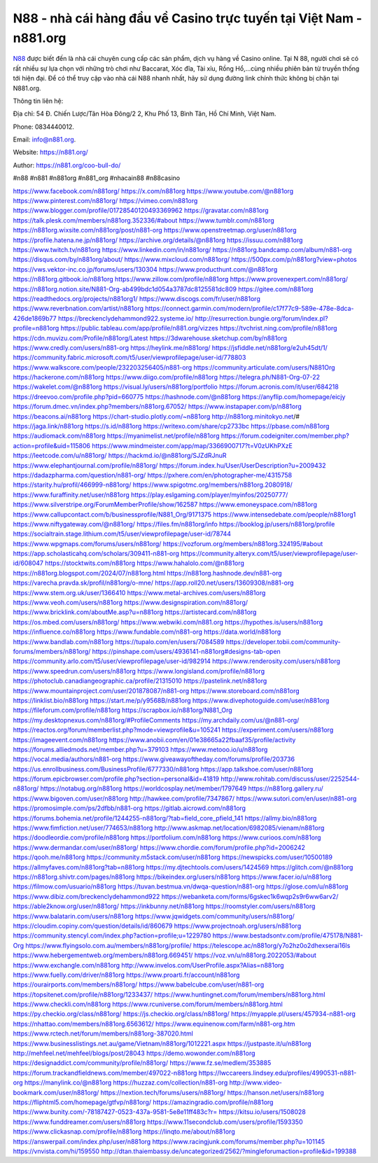 N88  - nhà cái hàng đầu về Casino trực tuyến tại Việt Nam - n881.org
===================================

`N88 <https://789kubet.com/>`_ được biết đến là nhà cái chuyên cung cấp các sản phẩm, dịch vụ hàng về Casino online. Tại N 88, người chơi sẽ có rất nhiều sự lựa chọn với những trò chơi như Baccarat, Xóc đĩa, Tài xỉu, Rồng Hổ,...cùng nhiều phiên bản từ truyền thống tới hiện đại. Để có thể truy cập vào nhà cái N88 nhanh nhất, hãy sử dụng đường link chính thức không bị chặn tại N881.org.

Thông tin liên hệ: 

Địa chỉ: 54 Đ. Chiến Lược/Tân Hòa Đông/2 2, Khu Phố 13, Bình Tân, Hồ Chí Minh, Việt Nam. 

Phone: 0834440012. 

Email: info@n881.org. 

Website: https://n881.org/

Author: https://n881.org/coo-bull-do/

#n88 #n881 #n881org #n881_org #nhacain88 #n88casino

https://www.facebook.com/n881org/
https://x.com/n881org
https://www.youtube.com/@n881org
https://www.pinterest.com/n881org/
https://vimeo.com/n881org
https://www.blogger.com/profile/01728540120493369962
https://gravatar.com/n881org
https://talk.plesk.com/members/n881org.352336/#about
https://www.tumblr.com/n881org
https://n881org.wixsite.com/n881org/post/n881-org
https://www.openstreetmap.org/user/n881org
https://profile.hatena.ne.jp/n881org/
https://archive.org/details/@n881org
https://issuu.com/n881org
https://www.twitch.tv/n881org
https://www.linkedin.com/in/n881org/
https://n881org.bandcamp.com/album/n881-org
https://disqus.com/by/n881org/about/
https://www.mixcloud.com/n881org/
https://500px.com/p/n881org?view=photos
https://vws.vektor-inc.co.jp/forums/users/130304
https://www.producthunt.com/@n881org
https://n881org.gitbook.io/n881org
https://www.zillow.com/profile/n881org
https://www.provenexpert.com/n881org/
https://n881org.notion.site/N881-Org-ab499bdc1d054a3787dc8125581dc809
https://gitee.com/n881org
https://readthedocs.org/projects/n881org1/
https://www.discogs.com/fr/user/n881org
https://www.reverbnation.com/artist/n881org
https://connect.garmin.com/modern/profile/c17f77c9-589e-478e-8dca-426de1869b77
https://breckenclydehammond922.systeme.io/
http://resurrection.bungie.org/forum/index.pl?profile=n881org
https://public.tableau.com/app/profile/n881.org/vizzes
https://tvchrist.ning.com/profile/n881org
https://cdn.muvizu.com/Profile/n881org/Latest
https://3dwarehouse.sketchup.com/by/n881org
https://www.credly.com/users/n881-org
https://heylink.me/n881org/
https://jsfiddle.net/n881org/e2uh45dt/1/
https://community.fabric.microsoft.com/t5/user/viewprofilepage/user-id/778803
https://www.walkscore.com/people/232203256405/n881-org
https://community.articulate.com/users/N881Org
https://hackerone.com/n881org
https://www.diigo.com/profile/n881org
https://telegra.ph/N881-Org-07-22
https://wakelet.com/@n881org
https://visual.ly/users/n881org/portfolio
https://forum.acronis.com/it/user/684218
https://dreevoo.com/profile.php?pid=660775
https://hashnode.com/@n881org
https://anyflip.com/homepage/eicjy
https://forum.dmec.vn/index.php?members/n881org.67052/
https://www.instapaper.com/p/n881org
https://beacons.ai/n881org
https://chart-studio.plotly.com/~n881org
http://n881org.minitokyo.net/#
https://jaga.link/n881org
https://s.id/n881org
https://writexo.com/share/cp2733bc
https://pbase.com/n881org
https://audiomack.com/n881org
https://myanimelist.net/profile/n881org
https://forum.codeigniter.com/member.php?action=profile&uid=115806
https://www.mindmeister.com/app/map/3366900717?t=V0zUKhPXzE
https://leetcode.com/u/n881org/
https://hackmd.io/@n881org/SJZdRJnuR
https://www.elephantjournal.com/profile/n881org/
https://forum.index.hu/User/UserDescription?u=2009432
https://dadazpharma.com/question/n881-org/
https://pxhere.com/en/photographer-me/4315758
https://starity.hu/profil/466999-n881org/
https://www.spigotmc.org/members/n881org.2080918/
https://www.furaffinity.net/user/n881org
https://play.eslgaming.com/player/myinfos/20250777/
https://www.silverstripe.org/ForumMemberProfile/show/162587
https://www.emoneyspace.com/n881org
https://www.callupcontact.com/b/businessprofile/N881_Org/9171375
https://www.intensedebate.com/people/n881org1
https://www.niftygateway.com/@n881org/
https://files.fm/n881org/info
https://booklog.jp/users/n881org/profile
https://socialtrain.stage.lithium.com/t5/user/viewprofilepage/user-id/78744
https://www.wpgmaps.com/forums/users/n881org/
https://vozforum.org/members/n881org.324195/#about
https://app.scholasticahq.com/scholars/309411-n881-org
https://community.alteryx.com/t5/user/viewprofilepage/user-id/608047
https://stocktwits.com/n881org
https://www.hahalolo.com/@n881org
https://n881org.blogspot.com/2024/07/n881org.html
https://n881org.hashnode.dev/n881-org
https://varecha.pravda.sk/profil/n881org/o-mne/
https://app.roll20.net/users/13609308/n881-org
https://www.stem.org.uk/user/1366410
https://www.metal-archives.com/users/n881org
https://www.veoh.com/users/n881org
https://www.designspiration.com/n881org/
https://www.bricklink.com/aboutMe.asp?u=n881org
https://artistecard.com/n881org
https://os.mbed.com/users/n881org/
https://www.webwiki.com/n881.org
https://hypothes.is/users/n881org
https://influence.co/n881org
https://www.fundable.com/n881-org
https://data.world/n881org
https://www.bandlab.com/n881org
https://tupalo.com/en/users/7084589
https://developer.tobii.com/community-forums/members/n881org/
https://pinshape.com/users/4936141-n881org#designs-tab-open
https://community.arlo.com/t5/user/viewprofilepage/user-id/982914
https://www.renderosity.com/users/n881org
https://www.speedrun.com/users/n881org
https://www.longisland.com/profile/n881org
https://photoclub.canadiangeographic.ca/profile/21315010
https://pastelink.net/n881org
https://www.mountainproject.com/user/201878087/n881-org
https://www.storeboard.com/n881org
https://linklist.bio/n881org
https://start.me/p/y9568B/n881org
https://www.divephotoguide.com/user/n881org
https://fileforum.com/profile/n881org
https://scrapbox.io/n881org/N881_Org
https://my.desktopnexus.com/n881org/#ProfileComments
https://my.archdaily.com/us/@n881-org/
https://reactos.org/forum/memberlist.php?mode=viewprofile&u=105241
https://experiment.com/users/n881org
https://imageevent.com/n881org
https://www.anobii.com/en/01e38665a22fbaaf35/profile/activity
https://forums.alliedmods.net/member.php?u=379103
https://www.metooo.io/u/n881org
https://vocal.media/authors/n881-org
https://www.giveawayoftheday.com/forums/profile/203736
https://us.enrollbusiness.com/BusinessProfile/6777330/n881org
https://app.talkshoe.com/user/n881org
https://forum.epicbrowser.com/profile.php?section=personal&id=41819
http://www.rohitab.com/discuss/user/2252544-n881org/
https://notabug.org/n881org
https://worldcosplay.net/member/1797649
https://n881org.gallery.ru/
https://www.bigoven.com/user/n881org
http://hawkee.com/profile/7347867/
https://www.sutori.com/en/user/n881-org
https://promosimple.com/ps/2dfbb/n881-org
https://gitlab.aicrowd.com/n881org
https://forums.bohemia.net/profile/1244255-n881org/?tab=field_core_pfield_141
https://allmy.bio/n881org
https://www.fimfiction.net/user/774653/n881org
http://www.askmap.net/location/6982085/vienam/n881org
https://doodleordie.com/profile/n881org
https://portfolium.com/n881org
https://www.curioos.com/n881org
https://www.dermandar.com/user/n881org/
https://www.chordie.com/forum/profile.php?id=2006242
https://qooh.me/n881org
https://community.m5stack.com/user/n881org
https://newspicks.com/user/10500189
https://allmyfaves.com/n881org?tab=n881org
https://my.djtechtools.com/users/1424569
https://glitch.com/@n881org
https://n881org.shivtr.com/pages/n881org
https://bikeindex.org/users/n881org
https://www.facer.io/u/n881org
https://filmow.com/usuario/n881org
https://tuvan.bestmua.vn/dwqa-question/n881-org
https://glose.com/u/n881org
https://www.dibiz.com/breckenclydehammond922
https://webanketa.com/forms/6gskec1k6wqp2s9r6ww6arv2/
https://able2know.org/user/n881org/
https://inkbunny.net/n881org
https://roomstyler.com/users/n881org
https://www.balatarin.com/users/n881org
https://www.jqwidgets.com/community/users/n881org/
https://cloudim.copiny.com/question/details/id/860679
https://www.projectnoah.org/users/n881org
https://community.stencyl.com/index.php?action=profile;u=1229780
https://www.bestadsontv.com/profile/475178/N881-Org
https://www.flyingsolo.com.au/members/n881org/profile/
https://telescope.ac/n881org/y7o2hz0o2dhexserai16ls
https://www.hebergementweb.org/members/n881org.669451/
https://voz.vn/u/n881org.2022053/#about
https://www.exchangle.com/n881org
http://www.invelos.com/UserProfile.aspx?Alias=n881org
https://www.fuelly.com/driver/n881org
https://www.proarti.fr/account/n881org
https://ourairports.com/members/n881org/
https://www.babelcube.com/user/n881-org
https://topsitenet.com/profile/n881org/1233437/
https://www.huntingnet.com/forum/members/n881org.html
https://www.checkli.com/n881org
https://www.rcuniverse.com/forum/members/n881org.html
https://py.checkio.org/class/n881org/
https://js.checkio.org/class/n881org/
https://myapple.pl/users/457934-n881-org
https://nhattao.com/members/n881org.6563612/
https://www.equinenow.com/farm/n881-org.htm
https://www.rctech.net/forum/members/n881org-387020.html
https://www.businesslistings.net.au/game/Vietnam/n881org/1012221.aspx
https://justpaste.it/u/n881org
http://mehfeel.net/mehfeel/blogs/post/28043
https://demo.wowonder.com/n881org
https://designaddict.com/community/profile/n881org/
https://www.fz.se/medlem/353885
https://forum.trackandfieldnews.com/member/497022-n881org
https://lwccareers.lindsey.edu/profiles/4990531-n881-org
https://manylink.co/@n881org
https://huzzaz.com/collection/n881-org
http://www.video-bookmark.com/user/n881org/
https://nextion.tech/forums/users/n881org/
https://hanson.net/users/n881org
https://fliphtml5.com/homepage/gtfvp/n881org/
https://amazingradio.com/profile/n881org
https://www.bunity.com/-78187427-0523-437a-9581-5e8e11ff483c?r=
https://kitsu.io/users/1508028
https://www.funddreamer.com/users/n881org
https://www.11secondclub.com/users/profile/1593350
https://www.clickasnap.com/profile/n881org
https://linqto.me/about/n881org
https://answerpail.com/index.php/user/n881org
https://www.racingjunk.com/forums/member.php?u=101145
https://vnvista.com/hi/159550
http://dtan.thaiembassy.de/uncategorized/2562/?mingleforumaction=profile&id=199388
